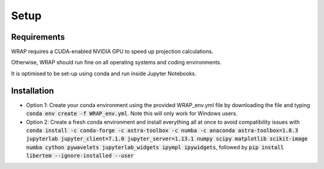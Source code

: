 Setup
=====


Requirements
------------

WRAP requires a CUDA-enabled NVIDIA GPU to speed up projection calculations.

Otherwise, WRAP should run fine on all operating systems and coding environments.

It is optimised to be set-up using conda and run inside Jupyter Notebooks.


Installation
------------

* Option 1: Create your conda environment using the provided WRAP_env.yml file by downloading the file and typing :code:`conda env create -f WRAP_env.yml`. Note this will only work for Windows users.

* Option 2: Create a fresh conda environment and install everything all at once to avoid compatibility issues with :code:`conda install -c conda-forge -c astra-toolbox -c numba -c anaconda astra-toolbox=1.8.3 jupyterlab jupyter_client=7.1.0 jupyter_server=1.13.1 numpy scipy matplotlib scikit-image numba cython pywavelets jupyterlab_widgets ipympl ipywidgets`, followed by :code:`pip install libertem --ignore-installed --user`
